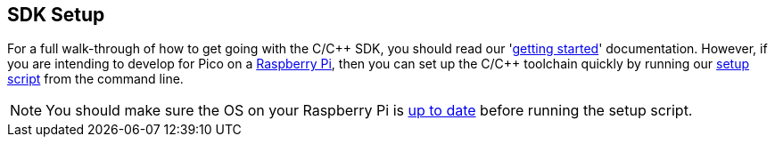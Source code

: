:pp: {plus}{plus}
== SDK Setup

For a full walk-through of how to get going with the C/C{pp} SDK, you should read our 'https://datasheets.raspberrypi.com/pico/getting-started-with-pico.pdf[getting started]' documentation. However, if you are intending to develop for Pico on a xref:../computers/os.adoc[Raspberry Pi], then you can set up the C/C++ toolchain quickly by running our https://raw.githubusercontent.com/raspberrypi/pico-setup/master/pico_setup.sh[setup script] from the command line.

NOTE: You should make sure the OS on your Raspberry Pi is xref:../computers/os.adoc#updating-and-upgrading-raspberry-pi-os[up to date] before running the setup script.